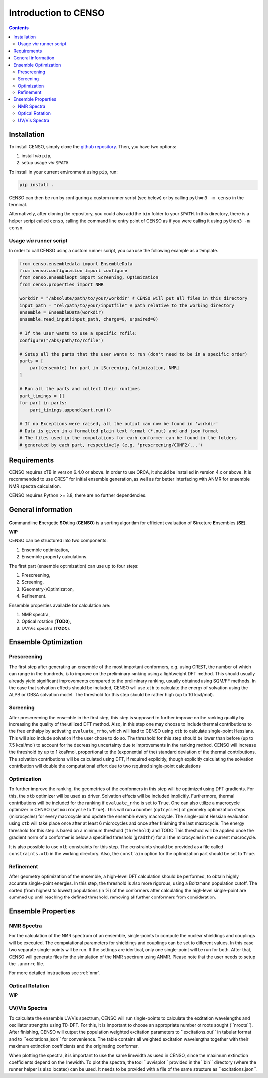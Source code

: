.. _CENSO:

=====================
Introduction to CENSO
=====================

.. contents::

Installation
------------

To install CENSO, simply clone the `github repository <https://github.com/grimme-lab/CENSO>`_. 
Then, you have two options:

1. install *via* ``pip``,
2. setup usage *via* ``$PATH``.

To install in your current environment using ``pip``, run:

.. code:: sh 

    pip install .

CENSO can then be run by configuring a custom runner script (see below) or by calling 
``python3 -m censo`` in the terminal.

Alternatively, after cloning the repository, you could also add the ``bin`` folder to your ``$PATH``.
In this directory, there is a helper script called ``censo``, calling the command line entry point of CENSO
as if you were calling it using ``python3 -m censo``.

Usage *via* runner script
=========================

In order to call CENSO using a custom runner script, you can use the following example as a template.

.. code:: python

    from censo.ensembledata import EnsembleData
    from censo.configuration import configure
    from censo.ensembleopt import Screening, Optimization
    from censo.properties import NMR

    workdir = "/absolute/path/to/your/workdir" # CENSO will put all files in this directory
    input_path = "rel/path/to/your/inputfile" # path relative to the working directory
    ensemble = EnsembleData(workdir)
    ensemble.read_input(input_path, charge=0, unpaired=0)

    # If the user wants to use a specific rcfile:
    configure("/abs/path/to/rcfile")

    # Setup all the parts that the user wants to run (don't need to be in a specific order)
    parts = [
        part(ensemble) for part in [Screening, Optimization, NMR]
    ]

    # Run all the parts and collect their runtimes
    part_timings = []
    for part in parts:
        part_timings.append(part.run())

    # If no Exceptions were raised, all the output can now be found in 'workdir'
    # Data is given in a formatted plain text format (*.out) and and json format
    # The files used in the computations for each conformer can be found in the folders 
    # generated by each part, respectively (e.g. 'prescreening/CONF2/...')

Requirements
------------

CENSO requires xTB in version 6.4.0 or above. In order to use ORCA, it should be installed in version
4.x or above. It is recommended to use CREST for initial ensemble generation, as well as for better 
interfacing with ANMR for ensemble NMR spectra calculation.

CENSO requires Python >= 3.8, there are no further dependencies.


General information
-------------------

.. figure:: ../../figures/CENSO/censo_logo_300dpi.png
	:scale: 40%
	:align: center
	:alt: CENSO logo

**C**\ommandline **E**\nergetic **SO**\rting (**CENSO**) is a sorting algorithm 
for efficient evaluation of **S**\tructure **E**\nsembles (**SE**). 

**WIP**

CENSO can be structured into two components:

1. Ensemble optimization,
2. Ensemble property calculations.

The first part (ensemble optimization) can use up to four steps:

1. Prescreening,
2. Screening,
3. (Geometry-)Optimization,
4. Refinement.

Ensemble properties available for calculation are:

1. NMR spectra,
2. Optical rotation (**TODO**),
3. UV/Vis spectra (**TODO**).

Ensemble Optimization
---------------------

Prescreening
============

The first step after generating an ensemble of the most important conformers, e.g. using CREST, 
the number of which can range in the hundreds, is to improve on the preliminary
ranking using a lightweight DFT method. This should usually already yield significant
improvements compared to the preliminary ranking, usually obtained using SQM/FF methods.
In the case that solvation effects should be included, CENSO will use ``xtb`` to 
calculate the energy of solvation using the ALPB or GBSA solvation model. The threshold
for this step should be rather high (up to 10 kcal/mol).

Screening
=========

After prescreening the ensemble in the first step, this step is supposed to further 
improve on the ranking quality by increasing the quality of the utilized DFT method.
Also, in this step one may choose to include thermal contributions to the free enthalpy
by activating ``evaluate_rrho``, which will lead to CENSO using ``xtb`` to calculate
single-point Hessians. This will also include solvation if the user chose to do so.
The threshold for this step should be lower than before (up to 7.5 kcal/mol) to account
for the decreasing uncertainty due to improvements in the ranking method. CENSO will 
increase the threshold by up to 1 kcal/mol, proportional to the (exponential of the) 
standard deviation of the thermal contributions. The solvation contributions will be 
calculated using DFT, if required explicitly, though explicitly calculating the solvation 
contribution will double the computational effort due to two required single-point calculations.

Optimization
============

To further improve the ranking, the geometries of the conformers in this step will be 
optimized using DFT gradients. For this, the ``xtb`` optimizer will be used as driver.
Solvation effects will be included implicitly. Furthermore, thermal contributions will
be included for the ranking if ``evaluate_rrho`` is set to ``True``. One can also utilize
a macrocycle optimizer in CENSO (set ``macrocycle`` to ``True``). This will run a number
(``optcycles``) of geometry optimization steps (microcycles) for every macrocycle and 
update the ensemble every macrocycle. The single-point Hessian evaluation using ``xtb`` 
will take place once after at least 6 microcycles and once after finishing the last
macrocycle. The energy threshold for this step is based on a minimum threshold (``threshold``) 
and TODO
This threshold will be applied once the gradient norm of a conformer is below a
specified threshold (``gradthr``) for all the microcycles in the current macrocycle.

It is also possible to use ``xtb``-constraints for this step. The constraints should be 
provided as a file called ``constraints.xtb`` in the working directory. Also, the 
``constrain`` option for the optimization part should be set to ``True``.

Refinement
==========

After geometry optimization of the ensemble, a high-level DFT calculation should be performed,
to obtain highly accurate single-point energies. In this step, the threshold is also 
more rigorous, using a Boltzmann population cutoff. The sorted (from highest to lowest)
populations (in %) of the conformers after calculating the high-level single-point are 
summed up until reaching the defined threshold, removing all further conformers from
consideration.

Ensemble Properties 
-------------------

NMR Spectra
===========

For the calculation of the NMR spectrum of an ensemble, single-points to compute the 
nuclear shieldings and couplings will be executed. The computational parameters for shieldings
and couplings can be set to different values. In this case two separate single-points 
will be run. If the settings are identical, only one single-point will be run for both.
After that, CENSO will generate files for the simulation of the NMR spectrum using ANMR.
Please note that the user needs to setup the ``.anmrrc`` file.

For more detailed instructions see :ref:`nmr`.

Optical Rotation
================

**WIP**

UV/Vis Spectra
==============

To calculate the ensemble UV/Vis spectrum, CENSO will run single-points to calculate the excitation
wavelengths and oscillator strengths using TD-DFT. For this, it is important to choose an appropriate 
number of roots sought (´´nroots´´). After finishing, CENSO will output the population weighted
excitation parameters to ´´excitations.out´´ in tabular format and to ´´excitations.json´´ for convenience.
The table contains all weighted excitation wavelengths together with their maximum extinction coefficients 
and the originating conformer.

When plotting the spectra, it is important to use the same linewidth as used in CENSO, since the 
maximum extinction coefficients depend on the linewidth. To plot the spectra, the tool ´´uvvisplot´´ 
provided in the ´´bin´´ directory (where the runner helper is also located)
can be used. It needs to be provided with a file of the same structure as ´´excitations.json´´.
